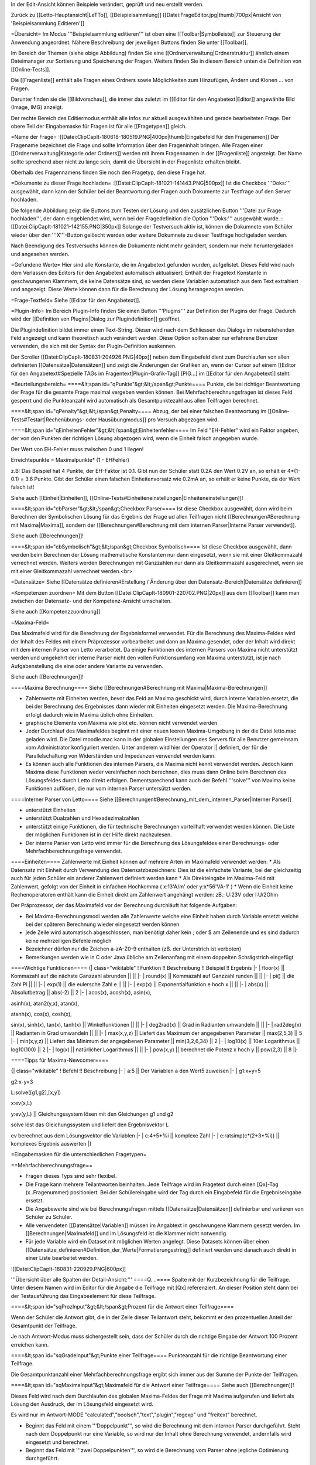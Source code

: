 In der Edit-Ansicht können Beispiele verändert, geprüft und neu erstellt werden. 

Zurück zu [[Letto-Hauptansicht|LeTTo]], [[Beispielsammlung]]
[[Datei:FrageEditor.jpg|thumb|700px|Ansicht von 'Beispielsammlung Editieren']]

=Übersicht=
Im Modus '''Beispielsammlung editieren''' ist oben eine [[Toolbar|Symbolleiste]] zur Steuerung der Anwendung angeordnet. Nähere Beschreibung der jeweiligen Buttons finden Sie unter [[Toolbar]].

Im Bereich der Themen (siehe obige Abbildung) finden Sie eine [[Ordnerverwaltung|Ordnerstruktur]] ähnlich einem Dateimanager zur Sortierung und Speicherung der Fragen. Weiters finden Sie in diesem Bereich unten die Definition von [[Online-Tests]]. 

Die [[Fragenliste]] enthält alle Fragen eines Ordners sowie Möglichkeiten zum Hinzufügen, Ändern und Klonen ... von Fragen. 

Darunter finden sie die [[Bildvorschau]], die immer das zuletzt im [[Editor für den Angabetext|Editor]] angewählte Bild (Image, IMG) anzeigt.

Der rechte Bereich des Editiermodus enthält alle Infos zur aktuell ausgewählten und gerade bearbeiteten Frage. Der obere Teil der Eingabemaske für Fragen ist für alle [[Fragetypen]] gleich.

=Name der Frage=
:[[Datei:ClipCapIt-180618-180519.PNG|400px|thumb|Eingabefeld für den Fragenamen]]
Der Fragename bezeichnet die Frage und sollte Information über den Frageninhalt bringen. Alle Fragen einer [[Ordnerverwaltung|Kategorie oder Ordners]] werden mit ihrem Fragennamen in der [[Fragenliste]] angezeigt. Der Name sollte sprechend aber nicht zu lange sein, damit die Übersicht in der Fragenliste erhalten bleibt.

Oberhalb des Fragennamens finden Sie noch den Fragetyp, den diese Frage hat.

=Dokumente zu dieser Frage hochladen=
:[[Datei:ClipCapIt-181021-141443.PNG|500px]]
Ist die Checkbox '''Doks:''' ausgewählt, dann kann der Schüler bei der Beantwortung der Fragen auch Dokumente zur Testfrage auf den Server hochladen. 

Die folgende Abbildung zeigt die Buttons zum Testen der Lösung und den zusätzlichen Button '''Datei zur Frage hochladen''', der dann eingeblendet wird, wenn bei der Fragedefinition die Option '''Doks:''' ausgewählt wurde.
:[[Datei:ClipCapIt-181021-142155.PNG|350px]]
Solange der Testversuch aktiv ist, können die Dokumnete vom Schüler wieder über den '''X'''-Button gelöscht werden oder weitere Dokumnete zu dieser Testfrage hochgeladen werden.

Nach Beendigung des Testversuchs können die Dokumente nicht mehr geändert, sondern nur mehr heruntergeladen und angesehen werden.

=Gefundene Werte=
Hier sind alle Konstante, die im Angabetext gefunden wurden, aufgelistet. Dieses Feld wird nach dem Verlassen des Editors für den Angabetext automatisch aktualisiert: Enthält der Fragetext Konstante in geschwungenen Klammern, die keine Datensätze sind, so werden diese Variablen automatisch aus dem Text extrahiert und angezeigt. Diese Werte können dann für die Berechnung der Lösung herangezogen werden.

=Frage-Textfeld=
Siehe [[Editor für den Angabetext]].

=Plugin-Info=
Im Bereich Plugin-Info finden Sie einen Button '''Plugins''' zur Definition der Plugins der Frage. Dadurch wird der [[Definition von Plugins|Dialog zur Plugindefinition]] geöffnet.

Die Plugindefinition bildet immer einen Text-String. Dieser wird nach dem Schliessen des Dialogs im nebenstehenden Feld angezeigt und kann theoretisch auch verändert werden. Diese Option sollten aber nur erfahrene Benutzer verwenden, die sich mit der Syntax der Plugin-Definition auskennen.

Der Scroller [[Datei:ClipCapIt-180831-204926.PNG|40px]] neben dem Eingabefeld dient zum Durchlaufen von allen definierten [[Datensätze|Datensätzen]] und zeigt die Änderungen der Grafiken an, wenn der Cursor auf einem [[Editor für den Angabetext#Spezielle TAGs im Fragentext|Plugin-Grafik-Tag]] [PIG...] im [[Editor für den Angabetext]] steht.

=Beurteilungsbereich=
====&lt;span id="qPunkte"&gt;&lt;/span&gt;Punkte====
Punkte, die bei richtiger Beantwortung der Frage für die gesamte Frage maximal vergeben werden können. Bei Mehrfachberechnungsfragen ist dieses Feld gesperrt und die Punkteanzahl wird automatisch als Gesamtpunktezahl aus allen Teilfragen berechnet.

====&lt;span id="qPenalty"&gt;&lt;/span&gt;Penalty====
Abzug, der bei einer falschen Beantwortung im [[Online-Tests#Testart|Rechenübungs- oder Hausübungmodus]] pro Versuch abgezogen wird.

====&lt;span id="qEinheitenFehler"&gt;&lt;/span&gt;Einheitenfehler====
Im Feld "EH-Fehler" wird ein Faktor angeben, der von den Punkten der richtigen Lösung abgezogen wird, wenn die Einheit falsch angegeben wurde.

Der Wert von EH-Fehler muss zwischen 0 und 1 liegen!

Erreichtepunkte = Maximalpunkte* (1 - EHFehler)

z.B:
Das Beispiel hat 4 Punkte, der EH-Faktor ist 0.1.
Gibt nun der Schüler statt 0.2A den Wert 0.2V an, so erhält er 4*(1-0.1) = 3.6 Punkte.
Gibt der Schüler einen falschen Einheitenvorsatz wie 0.2mA an, so erhält er keine Punkte, da der Wert falsch ist!

Siehe auch [[Einheit|Einheiten]], [[Online-Tests#Einheiteneinstellungen|Einheiteneinstellungen]]!

====&lt;span id="cbParser"&gt;&lt;/span&gt;Checkbox Parser====
Ist diese Checkbox ausgewählt, dann wird beim Berechnen der Symbolischen Lösung für das Ergebnis der Frage ud allen Teilfragen nicht [[Berechnungen#Berechnung mit Maxima|Maxima]], sondern der [[Berechnungen#Berechnung mit dem internen Parser|Interne Parser verwendet]].

Siehe auch [[Berechnungen]]!

====&lt;span id="cbSymbolisch"&gt;&lt;/span&gt;Checkbox Symbolisch====
Ist diese Checkbox ausgewählt, dann werden beim Berechnen der Lösung mathematische Konstanten nur dann eingesetzt,
wenn sie mit einer Gleitkommazahl verrechnet werden. Weiters werden Berechnungen mit Ganzzahlen nur dann als Gleitkommazahl ausgerechnet,
wenn sie mit einer Gleitkommazahl verrechnet werden.<br>


=Datensätze=
Siehe [[Datensätze definieren#Erstellung / Änderung über den Datensatz-Bereich|Datensätze definieren]]

=Kompetenzen zuordnen=
Mit dem Button [[Datei:ClipCapIt-180901-220702.PNG|20px]] aus dem [[Toolbar]] kann man zwischen der Datensatz- und der Kompetenz-Ansicht umschalten.

Siehe auch [[Kompetenzzuordnung]].

=Maxima-Feld=

Das Maximafeld wird für die Berechnung der Ergebnisformel verwendet. Für die Berechnung des Maxima-Feldes wird der Inhalt des Feldes mit einem Präprozessor vorbearbeitet und dann an Maxima gesendet, oder der Inhalt wird direkt mit dem internen Parser von Letto verarbeitet. Da einige Funktionen des internen Parsers von Maxima nicht unterstützt werden und umgekehrt der interne Parser nicht den vollen Funktionsumfang von Maxima unterstützt, ist je nach Aufgabenstellung die eine oder andere Variante zu verwenden.

Siehe auch [[Berechnungen]]!

====Maxima Berechnung====
Siehe [[Berechnungen#Berechnung mit Maxima|Maxima-Berechnungen]]

* Zahlenwerte mit Einheiten werden, bevor das Feld an Maxima geschickt wird, durch interne Variablen ersetzt, die bei der Berechnung des Ergebnisses dann wieder mit Einheiten eingesetzt werden. Die Maxima-Berechnung erfolgt dadurch wie in Maxima üblich ohne Einheiten.
* graphische Elemente von Maxima wie plot etc. können nicht verwendet werden
* Jeder Durchlauf des Maximafeldes beginnt mit einer neuen leeren Maxima-Umgebung in der die Datei letto.mac geladen wird. Die Datei moodle.mac kann in der globalen Einstellungen des Servers für alle Benutzer gemeinsam vom Administrator konfiguriert werden. Unter anderem wird hier der Operator || definiert, der für die Parallelschaltung von Widerständen und Impedanzen verwendet werden kann.
* Es können auch alle Funktionen des internen Parsers, die Maxima nicht kennt verwendet werden. Jedoch kann Maxima diese Funktionen weder vereinfachen noch berechnen, dies muss dann Online beim Berechnen des Lösungsfeldes durch Letto direkt erfolgen. Dementsprechend kann auch der Befehl '''solve''' von Maxima keine Funktionen auflösen, die nur vom internen Parser untersützt werden.

====Interner Parser von Letto====
Siehe [[Berechnungen#Berechnung_mit_dem_internen_Parser|Interner Parser]]

* unterstützt Einheiten
* unterstützt Dualzahlen und Hexadezimalzahlen
* unterstützt einige Funktionen, die für technische Berechnungen vorteilhaft verwendet werden können. Die Liste der möglichen Funktionen ist in der Hilfe direkt nachzulesen.
* Der interne Parser von Letto wird immer für die Berechnung des Lösungsfeldes einer Berechnungs- oder Mehrfachberechnungsfrage verwendet.

====Einheiten====
Zahlenwerte mit Einheit können auf mehrere Arten im Maximafeld verwendet werden:
* Als Datensatz mit Einheit durch Verwendung des Datensatzbezeichners: Dies ist die einfachste Variante, bei der gleichzeitig auch für jeden Schüler ein anderer Zahlenwert definiert werden kann
* Als Direkteingabe im Maxima-Feld mit Zahlenwert, gefolgt von der Einheit in einfachen Hochkomma ( x:13'A/m' oder y:x*56'VA-1' )
* Wenn die Einheit keine Rechenoperatoren enthält kann die Einheit direkt am Zahlenwert angehängt werden: zB.: U:23V oder I:U/2Ohm

Der Präprozessor, der das Maximafeld vor der Berechnung durchläuft hat folgende Aufgaben:

* Bei Maxima-Berechnungsmodi werden alle Zahlenwerte welche eine Einheit haben durch Variable ersetzt welche bei der späteren Berechnung wieder eingesetzt werden können
* jede Zeile wird automatisch abgeschlossen, man benötigt daher kein ; oder $ am Zeilenende und es sind dadurch keine mehrzeiligen Befehle möglich
* Bezeichner dürfen nur die Zeichen a-zA-Z0-9 enthalten (zB. der Unterstrich ist verboten)
* Bemerkungen werden wie in C oder Java übliche am Zeilenanfang mit einem doppelten Schrägstrich eingefügt

====Wichtige Funktionen====
{| class="wikitable"
! Funktion !!  Beschreibung 	!! Beispiel 	!! Ergebnis
|-
| floor(x) ||  Kommazahl auf die nächste Ganzzahl abrunden 	|| ||
|-
| round(x) ||  Kommazahl auf Ganzzahl runden 	|| ||
|-
| pi() 	   ||  die Zahl Pi 	|| ||
|-
| exp(1)   ||  die eulersche Zahl e || ||
|-
| exp(x)   ||  Exponentialfunktion e hoch x 	|| ||
|-
| abs(x)   ||  Absolutbetrag  ||  abs(-2) 	||  2
|-
| acos(x), acosh(x), asin(x), 

asinh(x), atan2(y,x), atan(x), 

atanh(x), cos(x), cosh(x), 

sin(x), sinh(x), tan(x), tanh(x)  
||	Winkelfunktionen 	|| ||
|-
| deg2rad(x) ||	Grad in Radianten umwandeln 	|| ||
|-
| rad2deg(x) ||	Radianten in Grad umwandeln 	|| ||
|-
| max(x,y,z) ||	Liefert das Maximum der angegebenen Parameter 	|| max(2,5,3)  ||	5
|-
| min(x,y,z) ||	Liefert das Minimum der angegebenen Parameter 	|| min(3,2,6,34) ||	2
|-
| log10(x)   ||	10er Logarithmus 	||  log10(100)  || 	2
|-
| log(x)     ||	natürlicher Logarithmus 	|| ||
|-
| pow(x,y)   ||	berechnet die Potenz x hoch y  ||	pow(2,3) 	|| 8
|}

====Tipps für Maxima-Newcomer====

{| class="wikitable"
! Befehl 	!!  Beschreibung
|-
| a:5  || 	Der Variablen a den Wert5 zuweisen
|-
| g1:x+y=5

g2:x-y=3

L:solve([g1,g2],[x,y])

x:ev(x,L)

y:ev(y,L)
|| 	Gleichungssystem lösen mit den Gleichungen g1 und g2

solve löst das Gleichungssystem und liefert den Ergebnisvektor L

ev berechnet aus dem Lösungsvektor die Variablen
|-
| c:4+5*%i   ||	komplexe Zahl
|-
| e:ratsimp(c*(2+3*%i)) 	|| komplexes Ergebnis auswerten
|}

=Eingabemasken für die unterschiedlichen Fragetypen=

==Mehrfachberechnungsfrage==

* Fragen dieses Typs sind sehr flexibel.
* Die Frage kann mehrere Teilantworten beinhalten. Jede Teilfrage wird im Fragetext durch einen [Qx]-Tag (x..Fragenummer) positioniert. Bei der Schülereingabe wird der Tag durch ein Eingabefeld für die Ergebniseingabe ersetzt.
* Die Angabewerte sind wie bei Berechnungsfragen mittels [[Datensätze|Datensätzen]] definierbar und variieren von Schüler zu Schüler.
* Alle verwendeten [[Datensätze|Variablen]] müssen im Angabtext in geschwungene Klammern gesetzt werden. Im [[Berechnungen|Maximafeld]] und im Lösungsfeld ist die Klammer nicht notwendig.
* Für jede Variable wird ein Dataset mit möglichen Werten angelegt. Diese Datasets können über einen [[Datensätze_definieren#Definition_der_Werte|Formatierungsstring]] definiert werden und danach auch direkt in einer Liste bearbeitet werden.


:[[Datei:ClipCapIt-180831-220929.PNG|600px]]


'''Übersicht über alle Spalten der Detail-Ansicht:'''
====Q....====
Spalte mit der Kurzbezeichnung für die Teilfrage. Unter diesem Namen wird im Editor für die Angabe die Teilfrage mit [Qx] referenziert. An dieser Position steht dann bei der Testausführung das Eingabeelement für diese Teilfrage.

====&lt;span id="sqProzInput"&gt;&lt;/span&gt;Prozent für die Antwort einer Teilfrage====

Wenn der Schüler die Antwort gibt, die in der Zeile dieser Teilantwort steht, bekommt er den prozentuellen Anteil der Gesamtpunkt der Teilfrage.

Je nach Antwort-Modus muss sichergestellt sein, dass der Schüler durch die richtige Eingabe der Antwort 100 Prozent erreichen kann.

====&lt;span id="sqGradeInput"&gt;Punkte einer Teilfrage====
Punkteanzahl für die richtige Beantwortung einer Teilfrage.

Die Gesamtpunktanzahl einer Mehrfachberechnungsfrage ergibt sich immer aus der Summe der Punkte der Teilfragen.

====&lt;span id="sqMaximaInput"&gt;Maximafeld für die Antwort einer Teilfrage====
Siehe auch [[Berechnungen]]!

Dieses Feld wird nach dem Durchlaufen des globalen Maxima-Feldes der Frage mit Maxima aufgerufen und liefert als Lösung den Ausdruck, der im Lösungsfeld eingesetzt wird.

Es wird nur im Antwort-MODE "calculated","boolsch","text","plugin","regexp" und "freitext" berechnet.

* Beginnt das Feld mit einem '''Doppelpunkt''', so wird die Berechnung mit dem internen Parser durchgeführt. Steht nach dem Doppelpunkt nur eine Variable, so wird nur der Inhalt ohne Berechnung verwendet, andernfalls wird eingesetzt und berechnet.
* Beginnt das Feld mit '''zwei Doppelpunkten''', so wird die Berechnung vom Parser ohne jegliche Optimierung durchgeführt.

====&lt;span id="sqEinheitInput"&gt;Ziel-Einheit der Antwort einer Teilfrage:====
Siehe unter [[ZielEinheit]]!

====&lt;span id="modeSel_focus"&gt;Antwortmode====
Art der Antwort:

* Single-Choice: Es gibt mehrere Lösungen, die dem Schüler vorgeschlagen werden. Der Schüler muss nun von diesen Lösungen genau eine Auswählen. Die Lösungen stehen als String im Lösungsfeld
* Text: Die Lösung welche im Lösungsfeld steht ist eine Zeichenkette die vom Schüler genau so eingegeben werden muss
* Regexp: Im Lösungsfeld wird ein regulärer Ausdruck angeben, mit dem überprüft wird, ob die Antwort des Schülers richtig ist.
* Multichoice: Es gibt mehrere Lösungen, die dem Schüler vorgeschlagen werden. Der Schüler muss nun von diesen Lösungen eine oder mehrere Auswählen. Die Lösungen stehen als String in Lösungsfeld.
* Calculated: Im Lösungsfeld steht ein symbolischer Ausdruck, der aus dem Maxima-Feld errechnet wurde. Zur Laufzeit wird daraus mit dem Parser die Lösung berechnet.
* Boolsch: Dieser Fragemode kann nur sinnvoll bei einer Mehrfachberechnungsfrage verwendet werden. In diesem Modus kann man die Schülereingaben anderer Teilfragen nach Eingabe durch den Parser auswerten lassen und damit Punkte vergeben. Es lassen sich somit Folgefehler von Schülern berücksichtigen und bei der Dimensionierung können Angabe-Bedingungen geprüft werden, die über die Lösung einer Teilfrage nicht eindeutig wären. Der Zugriff auf die Schülereingabe einer anderen Teilfrage erfolgt im Lösungsfeld mit der Variablen Q gefolgt von der Teilfragenummer (zB. Q1 für die Teilfrage 1)

====&lt;span id="sqToleranceInput"&gt;Toleranz der Antwort einer Teilfrage====
Die Toleranz, wie genau ein Schüler seine Antwort angeben muss:
* Die Toleranz ist im Normalfall eine '''relative Angabe''' und wird in '''Prozent''' angegeben
* Wird bei der Toleranz kein Prozent angegeben, so muss der Wert zwischen 0 und 1 liegen und entspricht dann dem Prozentwert durch 100
* Wird bei der Toleranz vor oder nach dem Wert ohne Prozentzeichen ein '''a''' angegeben, so wird dieser Wert als '''absolute Toleranz''' der Größe in SI-Einheiten interpretiert. ( z.B.: 0.1a bei einem eletrischen Strom in Ampere entspricht einer absoluten Toleranz von 0.1A ) Absolute Toleranzen sind vor allem bei Ergebnissen welche Null sind notwendig, da die Berechnung statt 0 meist eine sehr kleine Zahl berechnet, welche dann mit einer relativen Toleranz auch extrem genau eingegeben werden muss und 0 dadurch nicht im Toleranzbereich liegen kann!
* Behandlung von komplexen Zahlen bei relativer Toleranzangabe: Aus dem Betrag der komplexen Lösung wird mittels dem angegeben Prozentwert der Radius eines Toleranzkreises definiert. Der Mittelpunkt dieses Kreises wird von der korrekten Lösung bestimmt. Liegt die Schülereingabe innerhalb dieses Kreises wird diese als korrekt gewertet.
* Behandlung von komplexen Zahlen bei absoluter Toleranzangabe: Die absolute Toleranzangabe definiert den Radius eines Toleranzkreises. Der Mittelpunkt dieses Kreises wird von der korrekten Lösung bestimmt. Liegt die Schülereingabe innerhalb dieses Kreises wird diese als korrekt gewertet - siehe Bsp.: roter Zeiger wird nicht, blauer Zeiger wird als Lösung zugelassen.
:[[Datei:ClipCapIt-200528-210911.PNG|200px]]

====&lt;span id="sqLoesungInput"&gt;Lösung der Antwort einer Teilfrage====
In der Lösungsformel steht die richtige Antwort der Frage, je nach Fragemode hat das Lösungsfeld verschiedene Funktionalität!
{| class="wikitable"
! Fragemode 	!! Demovideo !!Bedeutung des Lösungsfeldes 	!! Inhalt
|-
| Auswahl aus einer Listbox(Single-Choice)  ||  [https://youtu.be/xdQCwnmOP1E Video] || Lösung wie sie am Browser ausgegeben wird 	|| Eingabe
|-
| Kurze Textantwort 	     ||  [https://youtu.be/Hd44htzvh24 Video]  || Lösung wie sie der Schüler eingeben sollte 	|| Eingabe
|-
| Textantwort, Bewertung über regulären Ausdruck  ||  [ XXX Video]  || Regulärer Ausdruck (in Java Syntax) welcher für die richtige Lösung treffen muss 	|| Eingabe
|-
| Multiple-Choice-Frage 	 || [https://youtu.be/MZMDNdg0jO0 Video] || Lösung wie sie am Browser ausgegeben wird. 	|| Eingabe
|-
| Berechnung   || [https://youtu.be/KUhgZ620kEI Video] || Berechnungsformel, mit der zur Testzeit die richtige Lösung berechnet wird, die mit der Schülereingaben verglichen wird. 	|| automatische Berechnung aus dem Maximafeld
|-
| Plugin Beurteilung durch Plugin || [https://youtu.be/ZhGxH5TcOCc Video ] || 	Plugin abhängig || 
|-
| Freitextfrage großes Eingabefeld	 || [https://youtu.be/XJCerPYhHLk Video] || Feld bleibt leer 	|| 
|-
| Zuordnungsfrage ||  [ XXX Video]  ||  Feld bleibt leer 	||
|-
| Abgabe durch Foto oder aus Zwischenablage ||  	[https://youtu.be/HrsodAm9-eY Video] || Feld bleibt leer ||  
|-
| Schieber-Eingabe für Befragung || [https://youtu.be/oqaiSU11oxA Video]  || minimaler und maximaler Schieberendwert(min:0;max:100) || 
|-
| Berechnung für mit Eingabefeldern für jede Antwort ||  	 || || 
|-
| Texteingabe mit Eingabefeldern für jede Antwort ||  || 	||
|}

====&lt;span id="sqErgInfoInput"&gt;Infofeld der Antwort einer Teilfrage====
* Bei Berechnungsfragen die Antwort des ersten Datensatzes, das Feld ist dann schreibgeschützt
* Bei Boolschen Fragen kann hier eine Information erfolgen, wie die Frage bewertet wurde.

==Berechnungsfrage==
:[[Datei:ClipCapIt-180901-122143.PNG|400px]]

Die Berechnungsfrage ist ähnlich aufgebaut wie eine Mehrfachberechnungsfrage mit nur einer Berechnung. Diese Frage kann aber mehrere unterschiedliche Lösungen bereitstellen, um zB. typische Berechnungsfehler mit Punkteabzügen zu beurteilen. Es können also zusätzliche Reiter mit mehreren Antwortmöglichkeiten über das Kontextmenü erzeugt bzw. wieder gelöscht werden.

:[[Datei:ClipCapIt-180901-212431.PNG|thumb|450px|Übersicht Erstellung einer Berechnungsfrage]]

:[[Datei:ClipCapIt-180901-132831.PNG|400px]]

* Berechnende Fragen sind wie Mehrfachberechnungsfragen mit nur einer Teilfrage bei dem das Antwortfeld automatisch erscheint.
* Jeder Schüler bekommt eine eigene Angabe
* Für den Druck kann die Frage auch für Projektangaben verwendet werden.
* Berechnungen erfolgen mit Maxima
* Alle verwendeten Variablen müssen im Angabtext in geschwungene Klammern gesetzt werden. Im Maximafeld und im Lösungsfeld ist die Klammer nicht notwendig.
* Für jede Variable wird ein Dataset mit möglichen Werten angelegt. Diese Datasets können über einen Formatierungsstring definiert werden und danach auch direkt in einer Liste bearbeitet werden.


Wenn mehrer Antwortmöglichkeiten definiert wurden, wird links ein zusätzliches Eingabefeld '''Antwort Maxima:''' angezeigt. Damit können Sie unterschiedliche Ergebnisse der Maxima-Berechnungen den unterschiedlichen Antworten zuordnen.

{| class="wikitable"
! Feld !!  Beschreibung
|-
| '''Antwort Maxima  ||    [[#Lösung_der_Antwort_einer_Teilfrage|Verhalten wie bei der Mehrfachberechnungsfrage]], siehe [[Berechnungen]] 
|-
| '''Einheit:'''   || [[ZielEinheit|Defiition der Einheit oder sonstiges Frageerhalten]]
|-
| '''Prozent:'''   || [[#Prozent_für_die_Antwort_einer_Teilfrage|Prozentangaben für unterschiedliche Lösungen]]
|-
| '''Toleranz:'''  ||  [[#Toleranz_der_Antwort_einer_Teilfrage|Toleranz für den Ergebniswert wie bei Mehrfachberechnungsfrage]]
|-
| '''Mode:'''      ||  [[#Antwortmode|Berechungs-Modus]]
|}

Die Zeile 'Lösung für 1. Datenstatz' zeigt das Ergebnis an, wenn der Werte des 1. Datensatzes in die Lösungsformel eingesetzt werden. Diese Zeile dient der Kontrolle, ob die Lösung mit Zahlenwerten auch Sinn macht und ob die Einheiten zusammenpassen.

Das Eingabefeld '''Lösung''' ist schreibgeschützt und kann nur durch die [[Berechnungen#Berechnung mit Maxima|Maxima-Berechnung]] oder den [[Berechnungen#Berechnung_mit_dem_internen_Parser|internen Parser]] bestimmt werden.

==Lückentextfrage==
Ein Lückentext enthält Lücken innerhalb eines Fragetextes, die durch den Schüler mit dem korrekten Inhalt gefüllt werden sollen.

Folgende Modi sind dabei für die Lücken möglich:
* Texteingabe: Der Schüler muss das fehlende Wort je nach Fragemodus in die Lücke über die Tastatur eingeben oder per Drag&amp;Drop auf die Lücke ziehen
* Multiple-Choice: Der Schüler kann aus mehreren Antwortmöglichkeiten eine oder mehrere richtige Elemente selektieren
* Single-Choice: Der Schüler kann mit einem Drop-Down-Auswahlfeld aus mehreren Antwortmöglichkeiten genau ein richtiges Element selektieren

Da es bei Lückentextfragen um Texte geht, gibt es hier keine Datensätze oder Maxima-Berechnungen.

'''Fragemodus:'''
:[[Datei:ClipCapIt-180901-155006.PNG|200px]]

Der Fragemodus gibt an wie Texteingabe-Lücken verarbeitet werden

* Normal: Der Schüler muss den Text über die Tastatur in die Lücke eintragen.
* Drag-and-Drop: Der Schüler muss aus einer Liste von möglichen Antworten die richtigen Antworten auf die Lücken ziehen.

'''Funktionstasten:'''
F8: aktuelles Wort, bei dem der Cursor steht, als Textlücke definieren (Vorsicht: Wort nicht markieren!), siche auch  [[Editor_für_den_Angabetext#Schnelleingabe_.2F_Tastatur-Shortcuts|alle Funktionstasten]]

====Erstellung der Frage:====

Im [[Editor für den Angabetext|Textbereich des Editors]] werden die Lücken durch Antwortformulierungen in eckigen Klammern realisiert. Mit '''F8''' kann das aktuelle Wort, bei dem der Cursor steht, als Textlücke definiert werden.

:[[Datei:ClipCapIt-180901-161337.PNG|thumb|450px|Beispiel einer Eingabe]]

* '''Texteingabe:'''
** Im Fragemodus "Normal" muss der Schüler den Text in der Lücke eingeben
** Im Fragemodus "Drag and Drop" muss der Schüler aus einer Liste von Antworttexten den richtigen Text über die Lücke ziehen. Hierbei wird die Liste der Antworttexte aus allen richtigen und falschen Antworten der Texteingabe-Felder zusammengesetzt.
** Syntax:
{| class="wikitable" style="margin-left:50px"
| [text]     || 	Das Wort "text" als Lücke mit 1 Punkt für die richtige Antwort
|-
| [2&lt;nowiki&gt;|&lt;/nowiki&gt;text]     || 	Das Wort "text" mit 2 Punkten für die richtige Antwort
|-
| [2&lt;nowiki&gt;|&lt;/nowiki&gt;text,50:alt,0:nix]   ||	2 Punkte für die richtige Antwort "text", 50%von zwei Punkten für "alt", "nix" als falsche Antwort für "Drag and Drop"-Fragen
|}

* '''Multiple-Choice:'''
**      unabhängig vom Fragemodus
**      mindestens eine Antwort muss richtig sein
**      Syntax:
{| class="wikitable" style="margin-left:50px"
| [M&lt;nowiki&gt;|&lt;/nowiki&gt;x:richtig,falsch1,falsch2]  ||	Die richtigen Antwortfelder sind mit x: markiert
|-
| [M&lt;nowiki&gt;|&lt;/nowiki&gt;x:rot,x:grün,blau,gelb] 	 ||     rot und grün sind richtig
|}

* '''Single-Choice:'''
**      unabhängig vom Fragemodus
**      der Schüler muss eine Antwort aus mehreren wählen
**      Syntax:
{| class="wikitable" style="margin-left:50px"
| [S&lt;nowiki&gt;|&lt;/nowiki&gt;x:richtig,falsch,falsch] 	||  x kennzeichnet eine richtige Antwort
|-
| [S&lt;nowiki&gt;|&lt;/nowiki&gt;x:rot,x:grün,50:blau,gelb] ||  bei rot und grün alle Punkte, bei blau 50 Prozent der Punkt, bei gelb 0 Punkte
|}

* '''Sonderzeichen''' innerhalb einer Lücke 
{| class="wikitable" style="margin-left:50px"
| Bezeichnung || Zeichen || Ersatzzeichen 
|-
| Komma(Beistrich) || ,  || ,, 
|-
| Komma(Beistrich) || ,  || \, 
|-
| eckige Klammer auf || [ || \[ 
|-
| eckige Klammer zu || ] || \]
|}

* '''Sonderzeichen''' im Fragetext, welche nicht in einer Lücke sind:
{| class="wikitable" style="margin-left:50px"
| Bezeichnung || Zeichen || Ersatzzeichen 
|-
| eckige Klammer auf || [ || \[ 
|-
| eckige Klammer zu || ] || \]
|}

====Schülereingabe der Frage:====
Die oben in der Abbildung definierte Lückentextfrage führt zu der links abgebildeten Aufgabenstellung während eines [[Online-Tests]].
:[[Datei:ClipCapIt-180901-185126.PNG|350px]]

==Multiple-Choice-Frage==


* Der Schüler kann eine oder mehrere vorgegebene Antworten als richtig ankreuzen.
* Die Antworten werden bei jedem Schüler in einer anderen Reihenfolge vorgeschlagen.
* Es gibt zwei mögliche Eingabeansichten
**        automatische Prozentvergabe: Alle richtigen Antworten bekommen einen Haken. Der Computer teilt dann die Prozentwerte gleichmäßig auf alle richtigen Antworten auf.
**        explizite Definition der Prozentwerte: Neben jeder Antwort kann ein Prozentwert angegeben werden, welcher zugewiesen wird wenn die Antwort angekreuzt ist. Die Summe der Prozentwerte aller richtigen Antworten muss dabei 100 ergeben!

====Beispiele für eine Multiple-Choice-Frage in unterschiedlichen Ansichten====
'''CheckboxFeedback: '''
Eingabe der Antworten der Multiple-Choice-Frage durch Checkboxen: Die richtigen Antworten bekommen links davon in der Checkbox ein Häckchen. Neben den Antworten können Sie ein Feedback angeben, warum Antworten falsch oder richtig sind.
:[[Datei:ClipCapIt-180901-214517.PNG|400px]]

'''Checkbox: '''
Eingabe der Antworten der Multiple-Choice-Frage durch Checkboxen: Die richtigen Antworten bekommen ein Häckchen. Feedback-Eingaben sind nicht möglich.
:[[Datei:ClipCapIt-180901-214538.PNG|400px]]



'''Beurteilung: '''
Es sind 4 Beurteilungsmöglichkeiten implementiert.

:[[Datei:ClipCapIt-201206-205949.PNG|200px]]
{| class="wikitable" style="margin-left:50px"
| Normal  ||	Werden die korrekten Antworten teilweise markiert, gibt es Teilpunkte auf die Frage. Schüler kann mit richtigen Antworten Punkte sammeln. Eine falsche selektierte Antwort führt zu Null Prozent auf die ganze Frage. 
|-
| Streng  ||	Das Lösungsmuster muss '''exakt''' getroffen werden. Wird eine korrekte Antwort nicht selektiert bzw. eine falsche Antwort selektiert führt das zu Null Prozent auf die ganze Frage.
|-
| mild    ||	Treffer werdern gegen Nieten gegengerechnet. Alle korrekten Antworten führen zur Summation der Teilpunkte und alle nicht korrekten Antworten zur Punktereduktion.
|-
| HundertProz || Unabhängig von der Antwort gibt es immer 100 Prozent - TIPP: Kann interessant sein, wenn man SchülerInnenmeinungen abfragen möchte. BSP: War die Frage schwer?
|}

Das Maxima-Feld kann auch für Multiple-Choice-Fragen für Berechnungen und für die Definition von Formeln verwendet werden. In den Antworten für die Multiple-Choice-Frage können Sie sich über {= ...} auf die Ergebnisse beziehen.
:[[Datei:ClipCapIt-180901-215517.PNG|400px]]
Die obige Frage wurde mit dieser Berechnung durchgeführt.

==Zuordnungsfrage==

Die Antwort auf jede der Unterfragen muss aus einer Liste von Möglichkeiten ausgewählt werden.
Im Prinzip hat der Schüler 2 Listen mit Antworten und Fragen, die er richtig zuordnen muss.

[[Datei:ClipCapIt-180618-225643.PNG|500px]]

Mit der Auswahlliste für das Anzeigeverhalten kann gesteuert werden, ob und wie die Zuordnungen bei einem Test gemischt werden.
''Nur links mischen'' bedeutet, dass die Antwortmöglichkeiten auf der linken Seite der Zuordnungsfrage bei jedem Öffnen der Frage anders dargestellt werden.

Folgende Einstellungen sind möglich:
{| class="wikitable"
|Nicht mischen      ||  Die Reihenfolge wird so, wie sie in der Frage definiert ist, gewählt
|+
|Mischen            ||  Auf der linken und auf der rechten Seite werden die Antwortmöglichkeiten zufällig angeordnet
|+
|Nur links mischen  ||  Nur auf der linken Seite werden die Antwortmöglichkeiten zufällig angeordnet
|+
|Nur rechts mischen  || Nur auf der rechten Seite werden die Antwortmöglichkeiten zufällig angeordnet
|}

Pro Zeile werden die zusammengehörenden Begriffe in die Tabelle eingetragen.
Um Zuordnungsfragen zu erschweren, können auf der rechten Seite auch falsche Begrife angeführt werden, die nicht eine Entsprechung auf der linken Seite haben.

Weiters können auf der linken Seite auch mehrere gleichnamige Begriffe verwendet werden, um Zuordnungen zu Themengruppen zu ermöglichen.

==Freitextfrage==
Der Schüler erhält zur Fragebeantwortung ein Textfeld, in dem die Antwort eingetragen werden kann. Diese Fragen müssen aber manuell korrigiert werden!
Bei der Frageerstellung kann nur das Feedbackfeld ausgefüllt werden. Dieses kann eine mögliche Lösung der Aufgabenstellung enthalten und wird dem Schüler nach der Testausführung (Test wurde bereits beendet) angezeigt.

* Eine Freitextfrage hat keine automatische Korrekturmöglichkeit!
* Verwendung für:
**        Fragen, die online über die Tastatur beantwortet werden und vom Lehrer über den Letto-Server händisch beurteilt werden.
**        Fragen, die nur als Angabe für Projekte, Laborübungen usw. dienen.
**        Fragen, die auf Papier beantwortet werden.
* Das Ergebnis kann im Feedback-Feld angegeben werden
**        und beim Online-Test dem Schüler als Feedback nach dem Test bekanntgegeben werden.
**        Bei Beispielsammlungen kann der Schüler das Feedbackfeld nie einsehen!
**        Bei Hausübungen kann der Schüler das Feedbackfeld erst nach Ablauf der Abgabefrist einsehen!
* Sowohl Feedbackfeld als auch das Fragefeld kann Bilder, Tabellen, externe Dateien und Sourcode-Listings enthalten.

